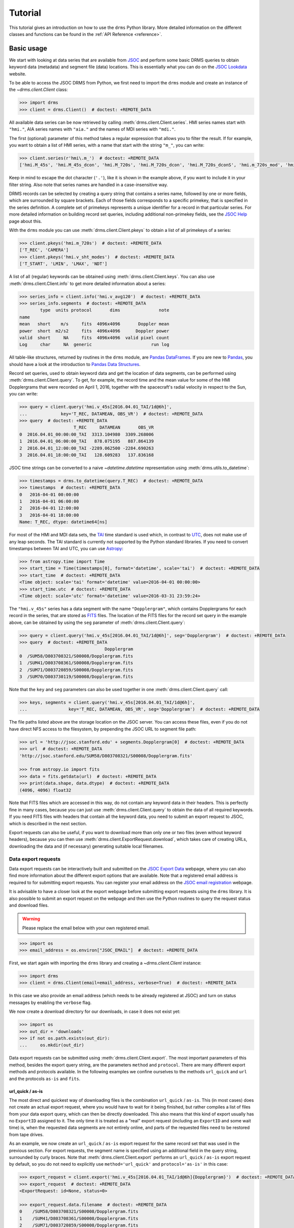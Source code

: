 .. _tutorial:

********
Tutorial
********
This tutorial gives an introduction on how to use the ``drms`` Python library.
More detailed information on the different classes and functions can be found in the :ref:`API Reference <reference>`.

Basic usage
===========
We start with looking at data series that are available from `JSOC <http://jsoc.stanford.edu/>`__ and perform some basic DRMS queries to obtain keyword data (metadata) and segment file (data) locations.
This is essentially what you can do on the `JSOC Lookdata <http://jsoc.stanford.edu/ajax/lookdata.html>`__ website.

To be able to access the JSOC DRMS from Python, we first need to import the ``drms`` module and create an instance of the `~drms.client.Client` class:

.. code-block:: python

    >>> import drms
    >>> client = drms.Client()  # doctest: +REMOTE_DATA

All available data series can be now retrieved by calling :meth:`drms.client.Client.series`.
HMI series names start with ``"hmi."``, AIA series names with ``"aia."`` and the names of MDI series with ``"mdi."``.

The first (optional) parameter of this method takes a regular expression that allows you to filter the result.
If for example, you want to obtain a list of HMI series, with a name that start with the string ``"m_"``, you can write:

.. code-block:: python

    >>> client.series(r'hmi\.m_')  # doctest: +REMOTE_DATA
    ['hmi.M_45s', 'hmi.M_45s_dcon', 'hmi.M_720s', 'hmi.M_720s_dcon', 'hmi.M_720s_dconS', 'hmi.m_720s_mod', 'hmi.m_720s_nrt']

Keep in mind to escape the dot character (``'.'``), like it is shown in the example above, if you want to include it in your filter string.
Also note that series names are handled in a case-insensitive way.

DRMS records can be selected by creating a query string that contains a series name, followed by one or more fields, which are surrounded by square brackets.
Each of those fields corresponds to a specific primekey, that is specified in the series definition.
A complete set of primekeys represents a unique identifier for a record in that particular series.
For more detailed information on building record set queries, including additional non-primekey fields, see the `JSOC Help <http://jsoc.stanford.edu/ajax/RecordSetHelp.html>`__ page about this.

With the ``drms`` module you can use :meth:`drms.client.Client.pkeys` to obtain a list of all primekeys of a series:

.. code-block:: python

    >>> client.pkeys('hmi.m_720s')  # doctest: +REMOTE_DATA
    ['T_REC', 'CAMERA']
    >>> client.pkeys('hmi.v_sht_modes')  # doctest: +REMOTE_DATA
    ['T_START', 'LMIN', 'LMAX', 'NDT']

A list of all (regular) keywords can be obtained using :meth:`drms.client.Client.keys`.
You can also use :meth:`drms.client.Client.info` to get more detailed information about a series:

.. code-block:: python

    >>> series_info = client.info('hmi.v_avg120')  # doctest: +REMOTE_DATA
    >>> series_info.segments  # doctest: +REMOTE_DATA
            type  units protocol       dims               note
    name
    mean   short    m/s     fits  4096x4096       Doppler mean
    power  short  m2/s2     fits  4096x4096      Doppler power
    valid  short     NA     fits  4096x4096  valid pixel count
    Log     char     NA  generic                       run log

All table-like structures, returned by routines in the ``drms`` module, are `Pandas DataFrames <https://pandas.pydata.org/pandas-docs/stable/generated/pandas.DataFrame.html>`__.
If you are new to `Pandas <https://pandas.pydata.org/>`__, you should have a look at the introduction to `Pandas Data Structures <https://pandas.pydata.org/pandas-docs/stable/dsintro.html>`__.

Record set queries, used to obtain keyword data and get the location of data segments, can be performed using :meth:`drms.client.Client.query`.
To get, for example, the record time and the mean value for some of the HMI Dopplergrams that were recorded on April 1, 2016, together with the spacecraft's radial velocity in respect to the Sun, you can write:

.. code-block:: python

    >>> query = client.query('hmi.v_45s[2016.04.01_TAI/1d@6h]',
    ...             key='T_REC, DATAMEAN, OBS_VR')  # doctest: +REMOTE_DATA
    >>> query  # doctest: +REMOTE_DATA
                         T_REC     DATAMEAN       OBS_VR
    0  2016.04.01_00:00:00_TAI  3313.104980  3309.268006
    1  2016.04.01_06:00:00_TAI   878.075195   887.864139
    2  2016.04.01_12:00:00_TAI -2289.062500 -2284.690263
    3  2016.04.01_18:00:00_TAI   128.609283   137.836168

JSOC time strings can be converted to a naive `~datetime.datetime` representation using :meth:`drms.utils.to_datetime`:

.. code-block:: python

    >>> timestamps = drms.to_datetime(query.T_REC)  # doctest: +REMOTE_DATA
    >>> timestamps  # doctest: +REMOTE_DATA
    0   2016-04-01 00:00:00
    1   2016-04-01 06:00:00
    2   2016-04-01 12:00:00
    3   2016-04-01 18:00:00
    Name: T_REC, dtype: datetime64[ns]

For most of the HMI and MDI data sets, the `TAI <https://en.wikipedia.org/wiki/International_Atomic_Time>`__ time standard is used which, in contrast to `UTC <https://en.wikipedia.org/wiki/Coordinated_Universal_Time>`__, does not make use of any leap seconds.
The TAI standard is currently not supported by the Python standard libraries.
If you need to convert timestamps between TAI and UTC, you can use `Astropy <https://www.astropy.org/>`__:

.. code-block:: python

    >>> from astropy.time import Time
    >>> start_time = Time(timestamps[0], format='datetime', scale='tai')  # doctest: +REMOTE_DATA
    >>> start_time  # doctest: +REMOTE_DATA
    <Time object: scale='tai' format='datetime' value=2016-04-01 00:00:00>
    >>> start_time.utc  # doctest: +REMOTE_DATA
    <Time object: scale='utc' format='datetime' value=2016-03-31 23:59:24>

The ``"hmi.v_45s"`` series has a data segment with the name ``"Dopplergram"``, which contains Dopplergrams for each record in the series, that are stored as `FITS <https://fits.gsfc.nasa.gov/>`__ files.
The location of the FITS files for the record set query in the example above, can be obtained by using the ``seg`` parameter of :meth:`drms.client.Client.query`:

.. code-block:: python

    >>> query = client.query('hmi.v_45s[2016.04.01_TAI/1d@6h]', seg='Dopplergram')  # doctest: +REMOTE_DATA
    >>> query  # doctest: +REMOTE_DATA
                                     Dopplergram
    0  /SUM58/D803708321/S00008/Dopplergram.fits
    1  /SUM41/D803708361/S00008/Dopplergram.fits
    2  /SUM71/D803720859/S00008/Dopplergram.fits
    3  /SUM70/D803730119/S00008/Dopplergram.fits

Note that the ``key`` and ``seg`` parameters can also be used together in one :meth:`drms.client.Client.query` call:

.. code-block:: python

    >>> keys, segments = client.query('hmi.v_45s[2016.04.01_TAI/1d@6h]',
    ...                key='T_REC, DATAMEAN, OBS_VR', seg='Dopplergram')  # doctest: +REMOTE_DATA

The file paths listed above are the storage location on the JSOC server.
You can access these files, even if you do not have direct NFS access to the filesystem, by prepending the JSOC URL to segment file path:

.. code-block:: python

    >>> url = 'http://jsoc.stanford.edu' + segments.Dopplergram[0]  # doctest: +REMOTE_DATA
    >>> url  # doctest: +REMOTE_DATA
    'http://jsoc.stanford.edu/SUM58/D803708321/S00008/Dopplergram.fits'

    >>> from astropy.io import fits
    >>> data = fits.getdata(url)  # doctest: +REMOTE_DATA
    >>> print(data.shape, data.dtype)  # doctest: +REMOTE_DATA
    (4096, 4096) float32

Note that FITS files which are accessed in this way, do not contain any keyword data in their headers.
This is perfectly fine in many cases, because you can just use :meth:`drms.client.Client.query` to obtain the data of all required keywords.
If you need FITS files with headers that contain all the keyword data, you need to submit an export request to JSOC, which is described in the next section.

Export requests can also be useful, if you want to download more than only one or two files (even without keyword headers), because you can then use :meth:`drms.client.ExportRequest.download`, which takes care of creating URLs, downloading the data and (if necessary) generating suitable local filenames.

Data export requests
--------------------
Data export requests can be interactively built and submitted on the `JSOC Export Data <http://jsoc.stanford.edu/ajax/exportdata.html>`__ webpage, where you can also find more information about the different export options that are available.
Note that a registered email address is required to for submitting export requests.
You can register your email address on the `JSOC email registration <http://jsoc.stanford.edu/ajax/register_email.html>`__ webpage.

It is advisable to have a closer look at the export webpage before submitting export requests using the ``drms`` library.
It is also possible to submit an export request on the webpage and then use the Python routines to query the request status and download files.

.. warning::
    Please replace the email below with your own registered email.

.. code-block:: python

    >>> import os
    >>> email_address = os.environ["JSOC_EMAIL"]  # doctest: +REMOTE_DATA

First, we start again with importing the ``drms`` library and creating a `~drms.client.Client` instance:

.. code-block:: python

    >>> import drms
    >>> client = drms.Client(email=email_address, verbose=True)  # doctest: +REMOTE_DATA

In this case we also provide an email address (which needs to be already registered at JSOC) and turn on status messages by enabling the ``verbose`` flag.

We now create a download directory for our downloads, in case it does not exist yet:

.. code-block:: python

    >>> import os
    >>> out_dir = 'downloads'
    >>> if not os.path.exists(out_dir):
    ...     os.mkdir(out_dir)

Data export requests can be submitted using :meth:`drms.client.Client.export`.
The most important parameters of this method, besides the export query string, are the parameters ``method`` and ``protocol``.
There are many different export methods and protocols available.
In the following examples we confine ourselves to the methods ``url_quick`` and ``url`` and the protocols ``as-is`` and ``fits``.

url_quick / as-is
^^^^^^^^^^^^^^^^^
The most direct and quickest way of downloading files is the combination ``url_quick`` / ``as-is``.
This (in most cases) does not create an actual export request, where you would have to wait for it being finished, but rather compiles a list of files from your data export query, which can then be directly downloaded.
This also means that this kind of export usually has no ``ExportID`` assigned to it.
The only time it is treated as a "real" export request (including an ``ExportID`` and some wait time) is, when the requested data segments are not entirely online, and parts of the requested files need to be restored from tape drives.

As an example, we now create an ``url_quick`` / ``as-is`` export request for the same record set that was used in the previous section.
For export requests, the segment name is specified using an additional field in the query string, surrounded by curly braces.
Note that :meth:`drms.client.Client.export` performs an ``url_quick`` / ``as-is`` export request by default, so you do not need to explicitly use ``method='url_quick'`` and ``protocol='as-is'`` in this case:

.. code-block:: python

    >>> export_request = client.export('hmi.v_45s[2016.04.01_TAI/1d@6h]{Dopplergram}')  # doctest: +REMOTE_DATA
    >>> export_request  # doctest: +REMOTE_DATA
    <ExportRequest: id=None, status=0>

    >>> export_request.data.filename  # doctest: +REMOTE_DATA
    0    /SUM58/D803708321/S00008/Dopplergram.fits
    1    /SUM41/D803708361/S00008/Dopplergram.fits
    2    /SUM71/D803720859/S00008/Dopplergram.fits
    3    /SUM70/D803730119/S00008/Dopplergram.fits
    Name: filename, dtype: object

Download URLs can now be generated using the :attr:`drms.client.ExportRequest.urls` attribute:

.. code-block:: python

    >>> export_request.urls.url[0]  # doctest: +REMOTE_DATA
    'http://jsoc.stanford.edu/SUM58/D803708321/S00008/Dopplergram.fits'

Files can be downloaded using :meth:`drms.client.ExportRequest.download`.
You can (optionally) select which file(s) you want to download, by using the ``index`` parameter of this method.
The following, for example, only downloads the first file of the request:

.. code-block:: python

    >>> export_request.download(out_dir, 0)  # doctest: +REMOTE_DATA
    Downloading file 1 of 1...
        record: hmi.V_45s[2016.04.01_00:00:00_TAI][2]{Dopplergram}
      filename: Dopplergram.fits
      -> downloads/hmi.v_45s.20160401_000000_TAI.2.Dopplergram.fits
    ...

Being a direct ``as-is`` export, there are no keyword data written to any FITS headers.
If you need keyword data added to the headers, you have to use the ``fits`` export protocol instead, which is described below.

url / fits
^^^^^^^^^^
Using the ``fits`` export protocol, allows you to request FITS files that include all keyword data in their headers.
Note that this protocol *does not convert* other file formats into the FITS format.
The only purpose of ``protocol='fits'`` is to add keyword data to headers of segment files, that are already stored using the FITS format.

In contrast to ``url_quick`` / ``as-is`` exports, described in the previous subsection, ``url`` / ``fits`` exports always create a "real" data export request on the server, which needs to be processed before you can download the requested files.
For each request you will get an unique ``ExportID``, which can be accessed using the :attr:`drms.client.ExportRequest.id` attribute.
In addition you will get an email notification (including the ``ExportID``), which is sent to your registered email address when the requested files are ready for download.

In the following example, we use the ``hmi.sharp_720s`` series, which contains `Spaceweather HMI Active Region Patches <http://jsoc.stanford.edu/doc/data/hmi/sharp/sharp.htm>`__ (SHARPs), and download some data files from this series.

First we have a look at the content of the series, by using :meth:`drms.client.Client.info` to get a `~drms.client.SeriesInfo` instance for this particular series:

.. code-block:: python

    >>> series_info = client.info('hmi.sharp_720s')  # doctest: +REMOTE_DATA
    >>> series_info.note  # doctest: +REMOTE_DATA
    'Spaceweather HMI Active Region Patch (SHARP): CCD coordinates'
    >>> series_info.primekeys  # doctest: +REMOTE_DATA
    ['HARPNUM', 'T_REC']

This series contains a total of 31 different data segments:

.. code-block:: python

    >>> len(series_info.segments)  # doctest: +REMOTE_DATA
    31
    >>> series_info.segments.index.values  # doctest: +REMOTE_DATA
    array(['magnetogram', 'bitmap', 'Dopplergram', 'continuum', 'inclination',
           'azimuth', 'field', 'vlos_mag', 'dop_width', 'eta_0', 'damping',
           'src_continuum', 'src_grad', 'alpha_mag', 'chisq', 'conv_flag',
           'info_map', 'confid_map', 'inclination_err', 'azimuth_err',
           'field_err', 'vlos_err', 'alpha_err', 'field_inclination_err',
           'field_az_err', 'inclin_azimuth_err', 'field_alpha_err',
           'inclination_alpha_err', 'azimuth_alpha_err', 'disambig',
           'conf_disambig'], dtype=object)

Here, we are only interested in magnetograms and continuum intensity maps:

.. code-block:: python

    >>> series_info.segments.loc[['continuum', 'magnetogram']]  # doctest: +REMOTE_DATA
                type  units protocol     dims                 note
    name
    continuum    int   DN/s     fits  VARxVAR  continuum intensity
    magnetogram  int  Gauss     fits  VARxVAR          magnetogram

which are stored as FITS files with varying dimensions.

If we now want to submit an export request for a magnetogram and an intensity map of HARP number 4864, recorded at midnight on November 30, 2014, we can use the following export query string:

.. code-block:: python

    >>> query_string = 'hmi.sharp_720s[4864][2014.11.30_00:00_TAI]{continuum, magnetogram}'  # doctest: +REMOTE_DATA

In order to obtain FITS files that include keyword data in their headers, we then need to use ``protocol='fits'`` when submitting the request using :meth:`drms.client.Client.export`:

.. code-block:: python

    >>> export_request = client.export(query_string, method='url', protocol='fits')  # doctest: +REMOTE_DATA
    >>> export_request  # doctest: +REMOTE_DATA
    <ExportRequest: id=JSOC_..., status=2>

We now need to wait for the server to prepare the requested files:

.. code-block:: python

    >>> export_request.wait()  # doctest: +REMOTE_DATA
    Export request pending. [id=..., status=2]
    Waiting for 5 seconds...
    ...

    >>> export_request.status  # doctest: +REMOTE_DATA
    0

Note that calling :meth:`drms.client.ExportRequest.wait` is optional.
It gives you some control over the waiting process, but it can be usually omitted, in which case :meth:`~drms.client.ExportRequest.wait` is called implicitly, when you for example try to download the requested files.

After the export request is finished, a unique request URL is created for you, which points to the location where all your requested files are stored.
You can use the :attr:`drms.client.ExportRequest.request_url` attribute to obtain this URL:

.. code-block:: python

    >>> export_request.request_url  # doctest: +REMOTE_DATA
    'http://jsoc.stanford.edu/.../S00000'

Note that this location is only temporary and that all files will be deleted after a couple of days.

Downloading the data works exactly like in the previous example, by using :meth:`drms.client.ExportRequest.download`:

.. code-block:: python

    >>> export_request.download(out_dir)  # doctest: +REMOTE_DATA
    Downloading file 1 of 2...
    ...
    Downloading file 2 of 2...
    ...

If you want to access an existing export request that you have submitted earlier, or if you submitted an export request using the `JSOC Export Data <http://jsoc.stanford.edu/ajax/exportdata.html>`__ webpage.
You can use :meth:`drms.client.Client.export_from_id` with the corresponding ``ExportID`` to create an `drms.client.ExportRequest` instance for this particular request.
